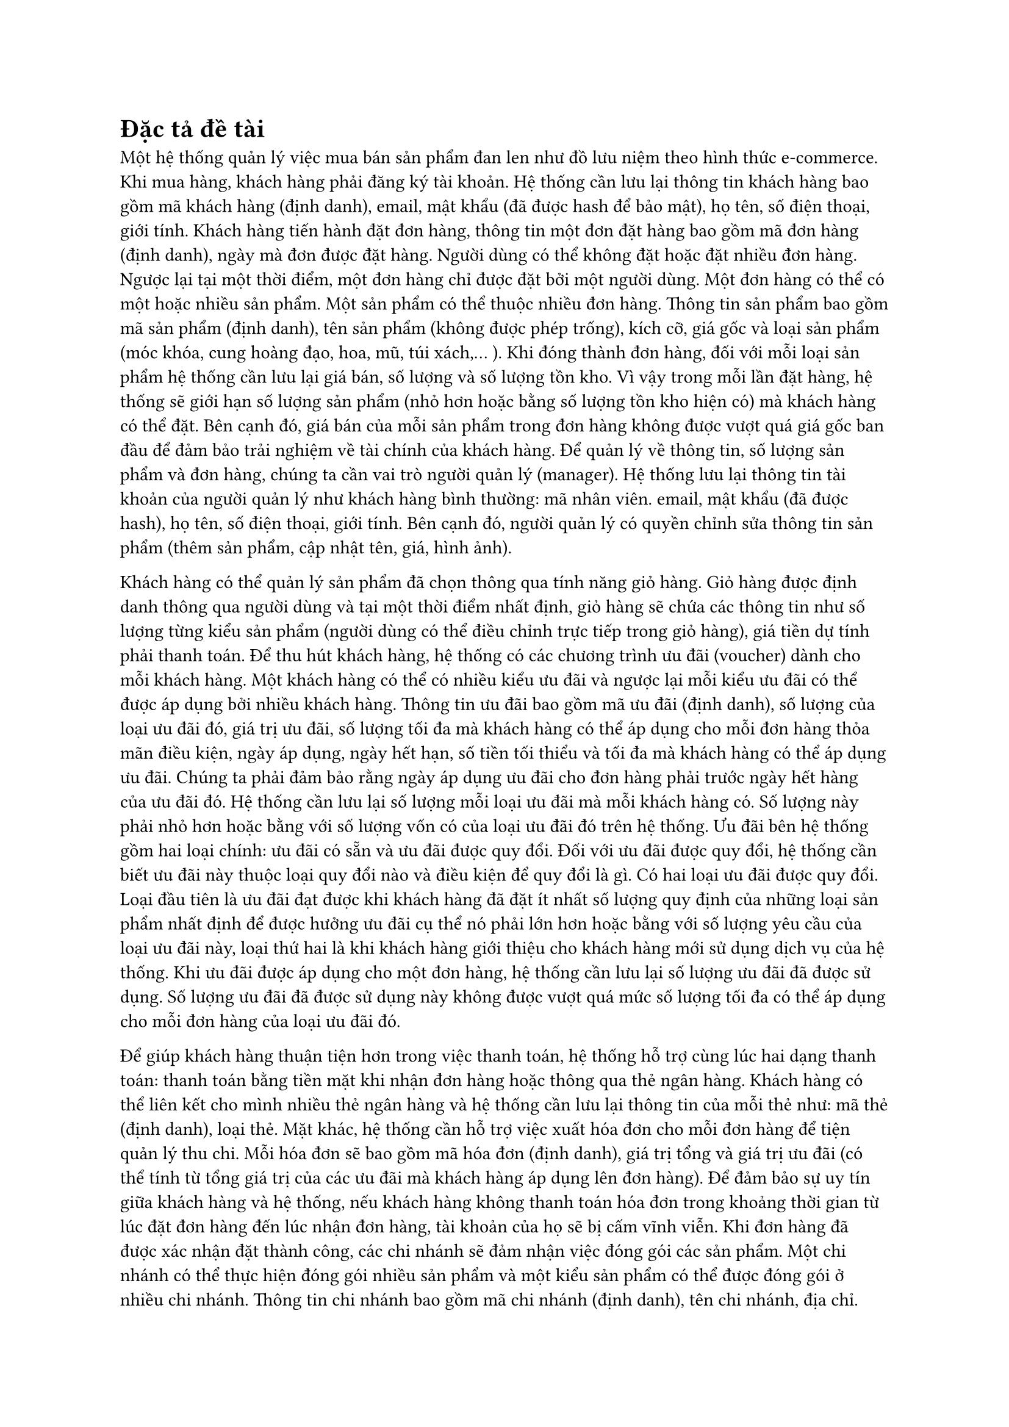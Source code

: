= Đặc tả đề tài

Một hệ thống quản lý việc mua bán sản phẩm đan len như đồ lưu niệm theo hình thức e-commerce. Khi mua hàng, khách hàng phải đăng ký tài khoản. Hệ thống cần lưu lại thông tin khách hàng bao gồm mã khách hàng (định danh), email, mật khẩu (đã được hash để bảo mật), họ tên, số điện thoại, giới tính. Khách hàng tiến hành đặt đơn hàng, thông tin một đơn đặt hàng bao gồm mã đơn hàng (định danh), ngày mà đơn được đặt hàng. Người dùng có thể không đặt hoặc đặt nhiều đơn hàng. Ngược lại tại một thời điểm, một đơn hàng chỉ được đặt bởi một người dùng. Một đơn hàng có thể có một hoặc nhiều sản phẩm. Một sản phẩm có thể thuộc nhiều đơn hàng. Thông tin sản phẩm bao gồm mã sản phẩm (định danh), tên sản phẩm (không được phép trống), kích cỡ, giá gốc và loại sản phẩm (móc khóa, cung hoàng đạo, hoa, mũ, túi xách,… ). Khi đóng thành đơn hàng, đối với mỗi loại sản phẩm hệ thống cần lưu lại giá bán, số lượng và số lượng tồn kho. Vì vậy trong mỗi lần đặt hàng, hệ thống sẽ giới hạn số lượng sản phẩm (nhỏ hơn hoặc bằng số lượng tồn kho hiện có) mà khách hàng có thể đặt. Bên cạnh đó, giá bán của mỗi sản phẩm trong đơn hàng không được vượt quá giá gốc ban đầu để đảm bảo trải nghiệm về tài chính của khách hàng. Để quản lý về thông tin, số lượng sản phẩm và đơn hàng, chúng ta cần vai trò người quản lý (manager). Hệ thống lưu lại thông tin tài khoản của người quản lý như khách hàng bình thường: mã nhân viên. email, mật khẩu (đã được hash), họ tên, số điện thoại, giới tính. Bên cạnh đó, người quản lý có quyền chỉnh sửa thông tin sản phẩm (thêm sản phẩm, cập nhật tên, giá, hình ảnh).

Khách hàng có thể quản lý sản phẩm đã chọn thông qua tính năng giỏ hàng. Giỏ hàng được định danh thông qua người dùng và tại một thời điểm nhất định, giỏ hàng sẽ chứa các thông tin như số lượng từng kiểu sản phẩm (người dùng có thể điều chỉnh trực tiếp trong giỏ hàng), giá tiền dự tính phải thanh toán. Để thu hút khách hàng, hệ thống có các chương trình ưu đãi (voucher) dành cho mỗi khách hàng. Một khách hàng có thể có nhiều kiểu ưu đãi và ngược lại mỗi kiểu ưu đãi có thể được áp dụng bởi nhiều khách hàng. Thông tin ưu đãi  bao gồm mã ưu đãi (định danh), số lượng của loại ưu đãi đó, giá trị ưu đãi, số lượng tối đa mà khách hàng có thể áp dụng cho mỗi đơn hàng thỏa mãn điều kiện, ngày áp dụng, ngày hết hạn, số tiền tối thiểu và tối đa mà khách hàng có thể áp dụng ưu đãi. Chúng ta phải đảm bảo rằng ngày áp dụng ưu đãi cho đơn hàng phải trước ngày hết hàng của ưu đãi đó. Hệ thống cần lưu lại số lượng mỗi loại ưu đãi mà mỗi khách hàng có. Số lượng này phải nhỏ hơn hoặc bằng với số lượng vốn có của loại ưu đãi đó trên hệ thống. Ưu đãi bên hệ thống gồm hai loại chính: ưu đãi có sẵn và ưu đãi được quy đổi. Đối với ưu đãi được quy đổi, hệ thống cần biết ưu đãi này thuộc loại quy đổi nào và điều kiện để quy đổi là gì. Có hai loại ưu đãi được quy đổi. Loại đầu tiên là ưu đãi đạt được khi khách hàng đã đặt ít nhất số lượng quy định của những loại sản phẩm nhất định để được hưởng ưu đãi cụ thể nó phải lớn hơn hoặc bằng với số lượng yêu cầu của loại ưu đãi này, loại thứ hai là khi khách hàng giới thiệu cho khách hàng mới sử dụng dịch vụ của hệ thống. Khi ưu đãi được áp dụng cho một đơn hàng, hệ thống cần lưu lại số lượng ưu đãi đã được sử dụng. Số lượng ưu đãi đã được sử dụng này không được vượt quá mức số lượng tối đa có thể áp dụng cho mỗi đơn hàng của loại ưu đãi đó.

Để giúp khách hàng thuận tiện hơn trong việc thanh toán, hệ thống hỗ trợ cùng lúc hai dạng thanh toán: thanh toán bằng tiền mặt khi nhận đơn hàng hoặc thông qua thẻ ngân hàng. Khách hàng có thể liên kết cho mình nhiều thẻ ngân hàng và hệ thống cần lưu lại thông tin của mỗi thẻ như: mã thẻ (định danh), loại thẻ. Mặt khác, hệ thống cần hỗ trợ việc xuất hóa đơn cho mỗi đơn hàng để tiện quản lý thu chi. Mỗi hóa đơn sẽ bao gồm mã hóa đơn (định danh), giá trị tổng và giá trị ưu đãi (có thể tính từ tổng giá trị của các ưu đãi mà khách hàng áp dụng lên đơn hàng). Để đảm bảo sự uy tín giữa khách hàng và hệ thống, nếu khách hàng không thanh toán hóa đơn trong khoảng thời gian từ lúc đặt đơn hàng đến lúc nhận đơn hàng, tài khoản của họ sẽ bị cấm vĩnh viễn. Khi đơn hàng đã được xác nhận đặt thành công, các chi nhánh sẽ đảm nhận việc đóng gói các sản phẩm. Một chi nhánh có thể thực hiện đóng gói nhiều sản phẩm và một kiểu sản phẩm có thể được đóng gói ở nhiều chi nhánh. Thông tin chi nhánh bao gồm mã chi nhánh (định danh), tên chi nhánh, địa chỉ. Mỗi chi nhánh phải được quản lý bởi chỉ một người quản lý, một người quản lý có thể không quản lý hoặc quản lý nhiều chi nhánh. Cuối cùng, đơn hàng của khách hàng sau khi đã được đóng gói cẩn thận sẽ được bàn giao lại cho một hệ thống chuyển phát để chuyển đến tay người. Một lần vận chuyển bao gồm mã vận đơn (định danh), ngày bắt đầu vận chuyển và hệ thống cần lưu lại tình trạng của mỗi đơn hàng tại một thời điểm nhất định. Một lần vận chuyển gồm một hoặc nhiều đơn hàng và ngược lại, một đơn hàng trước khi đến tay người dùng có thể đi qua nhiều bên vận chuyển. Bên cạnh đó, người dùng có thể sử dụng mã vận đơn để tra cứu thông tin về tình trạng đơn hàng tại bất kỳ thời điểm nào.
Ngoài ra, với nhu cầu mở rộng khách hàng, hệ thống sẽ cung cấp thêm những ưu đãi cho những khách hàng giới thiệu được những khách hàng mới. Điều này được ghi nhận khi khách hàng mới nhập mã của những người giới thiệu và những mã này sẽ được quy đổi thành voucher. Bên cạnh đó, người giới thiệu sẽ nhận được điểm và cũng có thể dùng điểm này để quy đổi lại voucher. Một khách hàng cũ có thể không giới thiệu hoặc giới thiệu cho nhiều khách hàng mới, nhưng ngược lại một khách hàng mới có thể không được giới thiệu hoặc chỉ được kê khai một người.

#pagebreak()